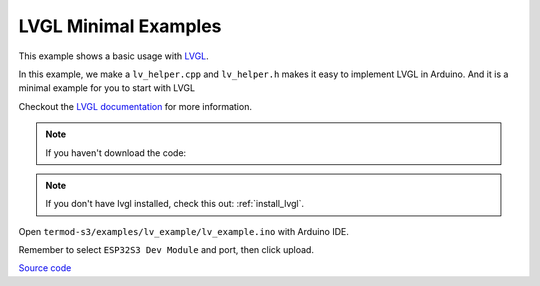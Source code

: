 LVGL Minimal Examples
=================================

This example shows a basic usage with `LVGL <https://lvgl.io>`_.

In this example, we make a ``lv_helper.cpp`` and ``lv_helper.h`` makes it easy to implement LVGL in Arduino.
And it is a minimal example for you to start with LVGL

Checkout the `LVGL documentation <https://docs.lvgl.io>`_ for more information.

.. note::

    If you haven't download the code:

    .. include:: ../download-code.txt


.. note::

    If you don't have lvgl installed, check this out: :ref:`install_lvgl`.

Open ``termod-s3/examples/lv_example/lv_example.ino`` with Arduino IDE.

Remember to select ``ESP32S3 Dev Module`` and port, then click upload.

`Source code <https://github.com/TAMCTec/termod-s3/tree/main/lv_minimal_example/lv_minimal_example>`_

.. tabs::

    .. tab:: lv_minimal_example.ino

        .. include:: ../../../../examples/lv_minimal_example/lv_minimal_example.ino
            :code: cpp

    .. tab:: lv_helper.cpp

        .. include:: ../../../../examples/lv_minimal_example/lv_helper.cpp
            :code: cpp

    .. tab:: lv_helper.h

        .. include:: ../../../../examples/lv_minimal_example/lv_helper.h
            :code: cpp
